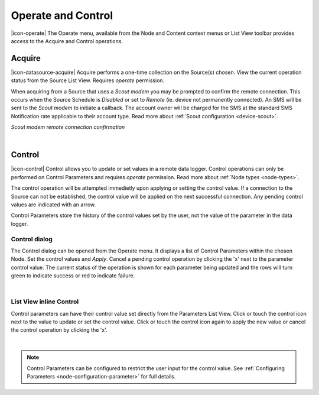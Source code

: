 .. _operate-and-control:

Operate and Control
====================
|icon-operate| The Operate menu, available from the Node and Content context menus or List View toolbar provides access to the Acquire and Control operations.


Acquire
-------
|icon-datasource-acquire| Acquire performs a one-time collection on the Source(s) chosen. View the current operation status from the Source List View. Requires *operate* permission.

When acquiring from a Source that uses a *Scout modem* you may be prompted to confirm the remote connection.
This occurs when the Source Schedule is *Disabled* or set to *Remote* (ie. device not permanently connected). An SMS will be sent to the *Scout modem* to initiate a callback. The account owner will be charged for the SMS at the standard SMS Notification rate applicable to their account type. Read more about :ref:`Scout configuration <device-scout>`.

*Scout modem remote connection confirmation*

.. image:: operate_acquire_callback.png
	:scale: 50 %

| 


.. _control:

Control
-------
|icon-control| Control allows you to update or set values in a remote data logger. Control operations can only be performed on Control Parameters and requires *operate* permission. Read more about :ref:`Node types <node-types>`.

The control operation will be attempted immedietly upon applying or setting the control value. If a connection to the Source can not be established, the control value will be applied on the next successful connection. Any pending control values are indicated with an arrow.

Control Parameters store the history of the control values set by the user, not the value of the parameter in the data logger.

Control dialog
~~~~~~~~~~~~~~
The Control dialog can be opened from the Operate menu. It displays a list of Control Parameters within the chosen Node.
Set the control values and *Apply*. Cancel a pending control operation by clicking the 'x' next to the parameter control value. The current status of the operation is shown for each parameter being updated and the rows will turn green to indicate success or red to indicate failure.

.. image:: operate_control_dialog.png
	:scale: 50 %

| 

List View inline Control
~~~~~~~~~~~~~~~~~~~~~~~~
Control parameters can have their control value set directly from the Parameters List View. Click or touch the control icon next to the value to update or set the control value. Click or touch the control icon again to apply the new value or cancel the control operation by clicking the 'x'.

.. image:: operate_control_inline.png
	:scale: 50 %

| 

.. note:: 
	Control Parameters can be configured to restrict the user input for the control value. See :ref:`Configuring Parameters <node-configuration-parameter>` for full details.
